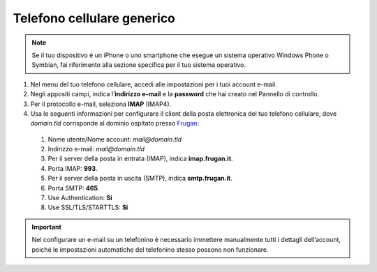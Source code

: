 Telefono cellulare generico
===========================

.. attention, caution, danger, error, hint, important, note, tip, warning, admonition, title
.. note:: Se il tuo dispositivo è un iPhone o uno smartphone che esegue un sistema operativo Windows Phone o Symbian, fai riferimento alla sezione specifica per il tuo sistema operativo.

#. Nel menu del tuo telefono cellulare, accedi alle impostazioni per i tuoi account e-mail.
#. Negli appositi campi, indica l’**indirizzo e-mail** e la **password** che hai creato nel Pannello di controllo.
#. Per il protocollo e-mail, seleziona **IMAP** (IMAP4).
#. Usa le seguenti informazioni per configurare il client della posta elettronica del tuo telefono cellulare, dove `domain.tld` corrisponde al dominio ospitato presso `Frugan <https://frugan.it>`_:

  #. Nome utente/Nome account: `mail@domain.tld`
  #. Indirizzo e-mail: `mail@domain.tld`
  #. Per il server della posta in entrata (IMAP), indica **imap.frugan.it**.
  #. Porta IMAP: **993**.
  #. Per il server della posta in uscita (SMTP), indica **smtp.frugan.it**.
  #. Porta SMTP: **465**.
  #. Use Authentication: **Si**
  #. Use SSL/TLS/STARTTLS: **Si**

.. attention, caution, danger, error, hint, important, note, tip, warning, admonition, title
.. important:: Nel configurare un e-mail su un telefonino è necessario immettere manualmente tutti i dettagli dell’account, poiché le impostazioni automatiche del telefonino stesso possono non funzionare.
		